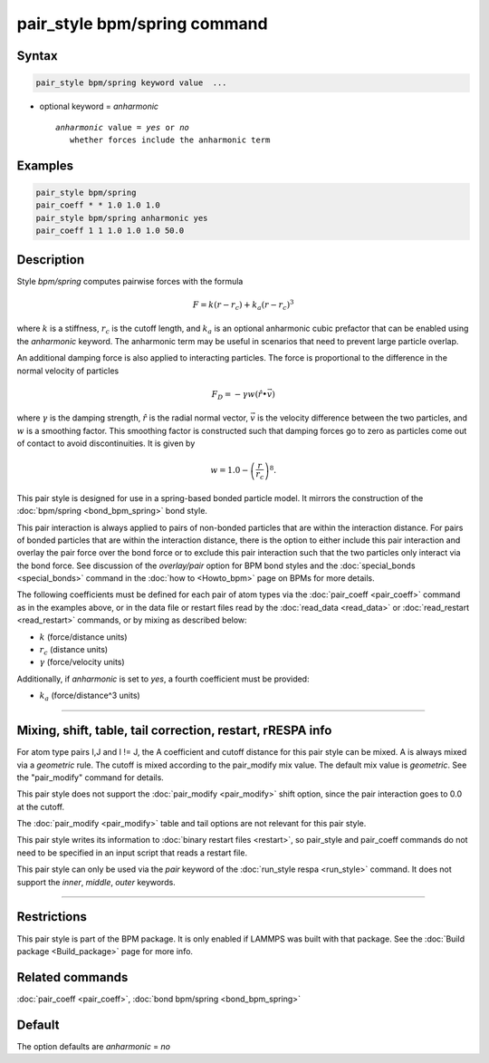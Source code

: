 .. index:: pair_style bpm/spring

pair_style bpm/spring command
=============================

Syntax
""""""

.. code-block:: LAMMPS

   pair_style bpm/spring keyword value  ...

* optional keyword = *anharmonic*

  .. parsed-literal::

       *anharmonic* value = *yes* or *no*
          whether forces include the anharmonic term

Examples
""""""""

.. code-block:: LAMMPS

   pair_style bpm/spring
   pair_coeff * * 1.0 1.0 1.0
   pair_style bpm/spring anharmonic yes
   pair_coeff 1 1 1.0 1.0 1.0 50.0

Description
"""""""""""

.. versionadded:: 4May2022

Style *bpm/spring* computes pairwise forces with the formula

.. math::

   F = k (r - r_c) + k_a (r - r_c)^3

where :math:`k` is a stiffness, :math:`r_c` is the cutoff
length, and :math:`k_a` is an optional anharmonic cubic prefactor
that can be enabled using the *anharmonic* keyword. The anharmonic
term may be useful in scenarios that need to prevent large particle overlap.

An additional damping force is also applied to interacting particles.
The force is proportional to the difference in the normal velocity of
particles

.. math::

   F_D = - \gamma w (\hat{r} \bullet \vec{v})

where :math:`\gamma` is the damping strength, :math:`\hat{r}` is the
radial normal vector, :math:`\vec{v}` is the velocity difference
between the two particles, and :math:`w` is a smoothing factor.
This smoothing factor is constructed such that damping forces go to zero
as particles come out of contact to avoid discontinuities. It is
given by

.. math::

   w = 1.0 - \left( \frac{r}{r_c} \right)^8 .

This pair style is designed for use in a spring-based bonded particle
model.  It mirrors the construction of the :doc:`bpm/spring
<bond_bpm_spring>` bond style.

This pair interaction is always applied to pairs of non-bonded particles
that are within the interaction distance. For pairs of bonded particles
that are within the interaction distance, there is the option to either
include this pair interaction and overlay the pair force over the bond
force or to exclude this pair interaction such that the two particles
only interact via the bond force. See discussion of the *overlay/pair*
option for BPM bond styles and the :doc:`special_bonds <special_bonds>`
command in the :doc:`how to <Howto_bpm>` page on BPMs for more details.

The following coefficients must be defined for each pair of atom types
via the :doc:`pair_coeff <pair_coeff>` command as in the examples
above, or in the data file or restart files read by the
:doc:`read_data <read_data>` or :doc:`read_restart <read_restart>`
commands, or by mixing as described below:

* :math:`k`             (force/distance units)
* :math:`r_c`           (distance units)
* :math:`\gamma`        (force/velocity units)

.. versionadded:: TBD

Additionally, if *anharmonic* is set to *yes*, a fourth coefficient
must be provided:

* :math:`k_a`           (force/distance\^3 units)

----------

Mixing, shift, table, tail correction, restart, rRESPA info
"""""""""""""""""""""""""""""""""""""""""""""""""""""""""""

For atom type pairs I,J and I != J, the A coefficient and cutoff
distance for this pair style can be mixed.  A is always mixed via a
*geometric* rule.  The cutoff is mixed according to the pair_modify
mix value.  The default mix value is *geometric*\ .  See the
"pair_modify" command for details.

This pair style does not support the :doc:`pair_modify <pair_modify>`
shift option, since the pair interaction goes to 0.0 at the cutoff.

The :doc:`pair_modify <pair_modify>` table and tail options are not
relevant for this pair style.

This pair style writes its information to :doc:`binary restart files
<restart>`, so pair_style and pair_coeff commands do not need to be
specified in an input script that reads a restart file.

This pair style can only be used via the *pair* keyword of the
:doc:`run_style respa <run_style>` command.  It does not support the
*inner*, *middle*, *outer* keywords.

----------

Restrictions
""""""""""""

This pair style is part of the BPM package.  It is only enabled if
LAMMPS was built with that package.  See the :doc:`Build package
<Build_package>` page for more info.


Related commands
""""""""""""""""

:doc:`pair_coeff <pair_coeff>`, :doc:`bond bpm/spring <bond_bpm_spring>`

Default
"""""""

The option defaults are *anharmonic* = *no*

